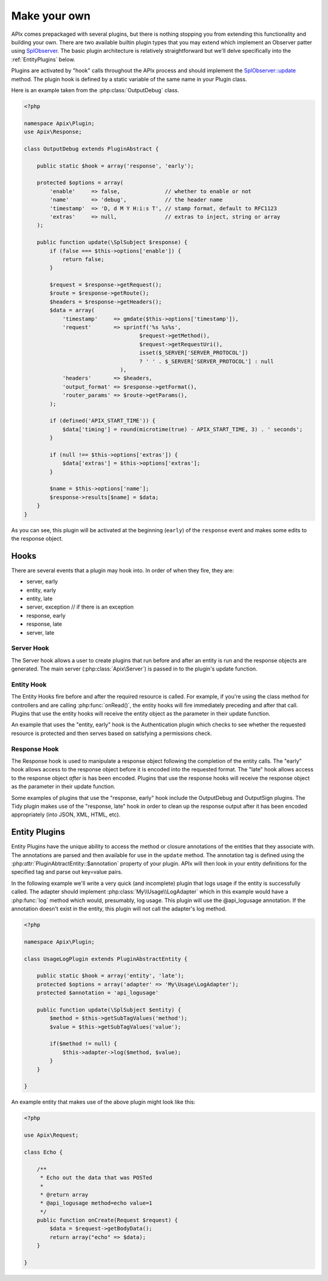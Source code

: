 Make your own
=============

APIx comes prepackaged with several plugins, but there is nothing stopping you from
extending this functionality and building your own.  There are two available builtin
plugin types that you may extend which implement an Observer patter using `SplObserver <http://www.php.net/manual/en/class.splobserver.php>`_.  The basic plugin architecture
is relatively straightforward but we'll delve specifically into the :ref:`EntityPlugins` below.

Plugins are activated by "hook" calls throughout the APIx process and should implement the
`SplObserver::update <http://www.php.net/manual/en/splobserver.update.php>`_ method.  The
plugin hook is defined by a static variable of the same name in your Plugin class.

Here is an example taken from the :php:class:`OutputDebug` class.

.. code-block:: php
    
    <?php
    
    namespace Apix\Plugin;
    use Apix\Response;

    class OutputDebug extends PluginAbstract {

	public static $hook = array('response', 'early');
	
	protected $options = array(
	    'enable'     => false,              // whether to enable or not
	    'name'       => 'debug',            // the header name
	    'timestamp'  => 'D, d M Y H:i:s T', // stamp format, default to RFC1123
	    'extras'     => null,               // extras to inject, string or array
	);
	
	public function update(\SplSubject $response) {
	    if (false === $this->options['enable']) {
		return false;
	    }

	    $request = $response->getRequest();
	    $route = $response->getRoute();
	    $headers = $response->getHeaders();
	    $data = array(
		'timestamp'     => gmdate($this->options['timestamp']),
		'request'       => sprintf('%s %s%s',
					$request->getMethod(),
					$request->getRequestUri(),
					isset($_SERVER['SERVER_PROTOCOL'])
					? ' ' . $_SERVER['SERVER_PROTOCOL'] : null
				  ),
		'headers'       => $headers,
		'output_format' => $response->getFormat(),
		'router_params' => $route->getParams(),
	    );

	    if (defined('APIX_START_TIME')) {
		$data['timing'] = round(microtime(true) - APIX_START_TIME, 3) . ' seconds';
	    }

	    if (null !== $this->options['extras']) {
		$data['extras'] = $this->options['extras'];
	    }

	    $name = $this->options['name'];
	    $response->results[$name] = $data;
	}
    }

As you can see, this plugin will be activated at the beginning (``early``) of the ``response``
event and makes some edits to the response object.

Hooks
-----

There are several events that a plugin may hook into.  In order of when they fire, they are:

* server, early
* entity, early
* entity, late
* server, exception // if there is an exception
* response, early
* response, late
* server, late

Server Hook
^^^^^^^^^^^

The Server hook allows a user to create plugins that run before and after an entity is run and the response objects are generated.  The main server (:php:class:`Apix\Server`) is passed in to the
plugin's update function.

Entity Hook
^^^^^^^^^^^

The Entity Hooks fire before and after the required resource is called.  For example, if you're using
the class method for controllers and are calling :php:func:`onRead()`, the entity hooks will fire
immediately preceding and after that call.  Plugins that use the entity hooks will receive the entity
object as the parameter in their update function.

An example that uses the "entity, early" hook is the Authentication plugin which checks to see whether
the requested resource is protected and then serves based on satisfying a permissions check.

Response Hook
^^^^^^^^^^^^^

The Response hook is used to manipulate a response object following the completion of the entity calls.
The "early" hook allows access to the response object before it is encoded into the requested format.
The "late" hook allows access to the response object *after* is has been encoded.  Plugins that use the 
response hooks will receive the response object as the parameter in their update function.

Some examples of plugins that use the "response, early" hook include the OutputDebug and OutputSign
plugins.  The Tidy plugin makes use of the "response, late" hook in order to clean up the response
output after it has been encoded appropriately (into JSON, XML, HTML, etc).

.. _entityplugins:

Entity Plugins
--------------

Entity Plugins have the unique ability to access the method or closure annotations of the entities that they associate with.  The annotations are parsed and then available for use in the ``update`` method.
The annotation tag is defined using the :php:attr:`PluginAbtractEntity::$annotation` property of your
plugin.  APIx will then look in your entity definitions for the specified tag and parse out key=value
pairs.

In the following example we'll write a very quick (and incomplete) plugin that logs usage if the entity
is successfully called.  The adapter should implement :php:class:`My\\Usage\\LogAdapter` which in
this example would have a :php:func:`log` method which would, presumably, log usage.  This plugin will
use the @api_logusage annotation.  If the annotation doesn't exist in the entity, this plugin will not
call the adapter's log method.

.. code-block:: php
    
    <?php
    
    namespace Apix\Plugin;

    class UsageLogPlugin extends PluginAbstractEntity {
	
	public static $hook = array('entity', 'late');
	protected $options = array('adapter' => 'My\Usage\LogAdapter');
	protected $annotation = 'api_logusage'
	
	public function update(\SplSubject $entity) {
	    $method = $this->getSubTagValues('method');
	    $value = $this->getSubTagValues('value');
	    
	    if($method != null) {
		$this->adapter->log($method, $value);
	    }
	}
	
    }
	
An example entity that makes use of the above plugin might look like this:

.. code-block:: php
    
    <?php
    
    use Apix\Request;
    
    class Echo {
	
	/**
	 * Echo out the data that was POSTed
	 * 
	 * @return array
	 * @api_logusage method=echo value=1
	 */
	public function onCreate(Request $request) {
	    $data = $request->getBodyData();
	    return array("echo" => $data);
	}
    
    }
